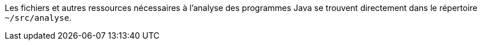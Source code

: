 Les fichiers et autres ressources nécessaires à l'analyse des programmes Java se trouvent directement dans le répertoire ``~/src/analyse``.
